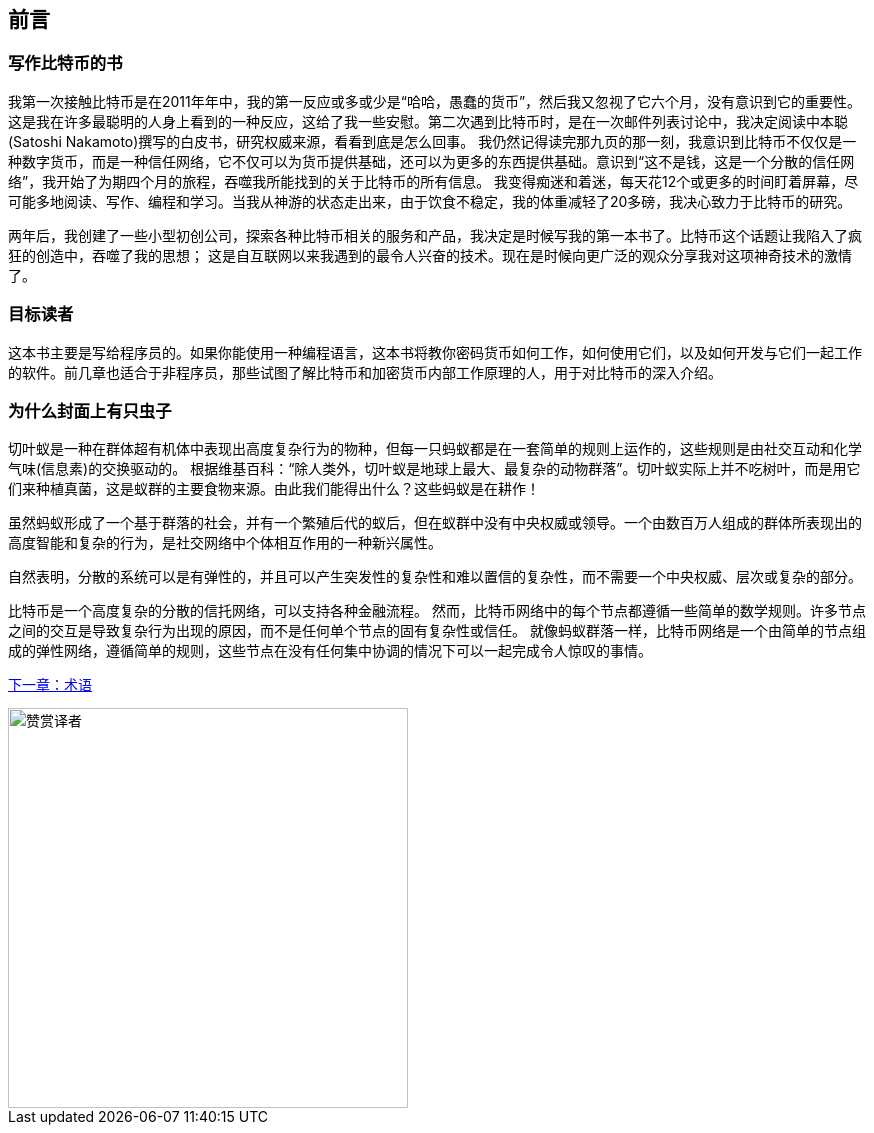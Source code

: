 [preface]
== 前言

=== 写作比特币的书

((("bitcoin", "benefits of", id="BCbasicbenefits0")))((("decentralized systems", "bitcoin as")))
我第一次接触比特币是在2011年年中，我的第一反应或多或少是“哈哈，愚蠢的货币”，然后我又忽视了它六个月，没有意识到它的重要性。
这是我在许多最聪明的人身上看到的一种反应，这给了我一些安慰。第二次遇到比特币时，是在一次邮件列表讨论中，我决定阅读中本聪(Satoshi Nakamoto)撰写的白皮书，研究权威来源，看看到底是怎么回事。
 ((("digital currencies", "bitcoin vs. others")))我仍然记得读完那九页的那一刻，我意识到比特币不仅仅是一种数字货币，而是一种信任网络，它不仅可以为货币提供基础，还可以为更多的东西提供基础。意识到“这不是钱，这是一个分散的信任网络”，我开始了为期四个月的旅程，吞噬我所能找到的关于比特币的所有信息。
我变得痴迷和着迷，每天花12个或更多的时间盯着屏幕，尽可能多地阅读、写作、编程和学习。当我从神游的状态走出来，由于饮食不稳定，我的体重减轻了20多磅，我决心致力于比特币的研究。

两年后，我创建了一些小型初创公司，探索各种比特币相关的服务和产品，我决定是时候写我的第一本书了。比特币这个话题让我陷入了疯狂的创造中，吞噬了我的思想；
这是自互联网以来我遇到的最令人兴奋的技术。现在是时候向更广泛的观众分享我对这项神奇技术的激情了。

=== 目标读者

这本书主要是写给程序员的。如果你能使用一种编程语言，这本书将教你密码货币如何工作，如何使用它们，以及如何开发与它们一起工作的软件。前几章也适合于非程序员，那些试图了解比特币和加密货币内部工作原理的人，用于对比特币的深入介绍。

=== 为什么封面上有只虫子

((("decentralized systems", "in nature")))切叶蚁是一种在群体超有机体中表现出高度复杂行为的物种，但每一只蚂蚁都是在一套简单的规则上运作的，这些规则是由社交互动和化学气味(信息素)的交换驱动的。
根据维基百科：“除人类外，切叶蚁是地球上最大、最复杂的动物群落”。切叶蚁实际上并不吃树叶，而是用它们来种植真菌，这是蚁群的主要食物来源。由此我们能得出什么？这些蚂蚁是在耕作！

虽然蚂蚁形成了一个基于群落的社会，并有一个繁殖后代的蚁后，但在蚁群中没有中央权威或领导。一个由数百万人组成的群体所表现出的高度智能和复杂的行为，是社交网络中个体相互作用的一种新兴属性。

自然表明，分散的系统可以是有弹性的，并且可以产生突发性的复杂性和难以置信的复杂性，而不需要一个中央权威、层次或复杂的部分。

((("decentralized systems", "benefits of")))比特币是一个高度复杂的分散的信托网络，可以支持各种金融流程。
然而，比特币网络中的每个节点都遵循一些简单的数学规则。许多节点之间的交互是导致复杂行为出现的原因，而不是任何单个节点的固有复杂性或信任。
就像蚂蚁群落一样，比特币网络是一个由简单的节点组成的弹性网络，遵循简单的规则，这些节点在没有任何集中协调的情况下可以一起完成令人惊叹的事情。((("", startref="BCbasicbenefits0")))

<<术语#,下一章：术语>>

image::images/thanks.jpeg["赞赏译者",height=400,align="center"]
